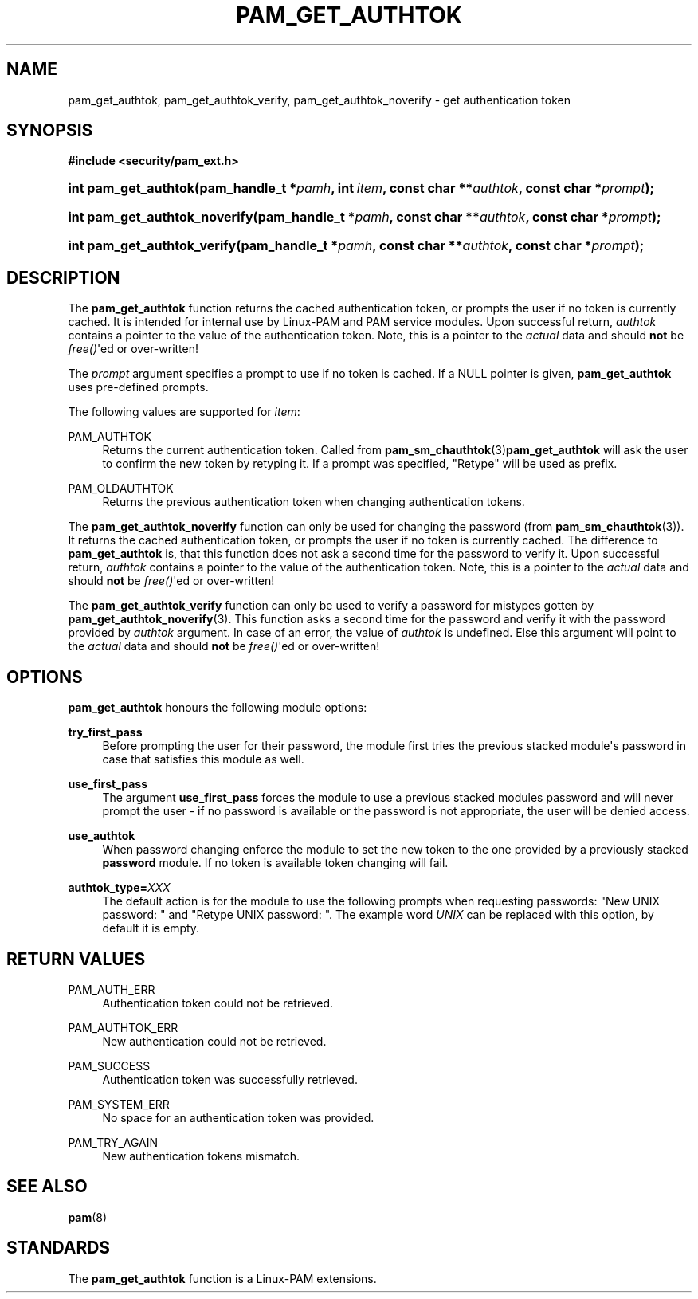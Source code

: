 '\" t
.\"     Title: pam_get_authtok
.\"    Author: [FIXME: author] [see http://docbook.sf.net/el/author]
.\" Generator: DocBook XSL Stylesheets v1.78.1 <http://docbook.sf.net/>
.\"      Date: 04/01/2016
.\"    Manual: Linux-PAM Manual
.\"    Source: Linux-PAM Manual
.\"  Language: English
.\"
.TH "PAM_GET_AUTHTOK" "3" "04/01/2016" "Linux-PAM Manual" "Linux-PAM Manual"
.\" -----------------------------------------------------------------
.\" * Define some portability stuff
.\" -----------------------------------------------------------------
.\" ~~~~~~~~~~~~~~~~~~~~~~~~~~~~~~~~~~~~~~~~~~~~~~~~~~~~~~~~~~~~~~~~~
.\" http://bugs.debian.org/507673
.\" http://lists.gnu.org/archive/html/groff/2009-02/msg00013.html
.\" ~~~~~~~~~~~~~~~~~~~~~~~~~~~~~~~~~~~~~~~~~~~~~~~~~~~~~~~~~~~~~~~~~
.ie \n(.g .ds Aq \(aq
.el       .ds Aq '
.\" -----------------------------------------------------------------
.\" * set default formatting
.\" -----------------------------------------------------------------
.\" disable hyphenation
.nh
.\" disable justification (adjust text to left margin only)
.ad l
.\" -----------------------------------------------------------------
.\" * MAIN CONTENT STARTS HERE *
.\" -----------------------------------------------------------------
.SH "NAME"
pam_get_authtok, pam_get_authtok_verify, pam_get_authtok_noverify \- get authentication token
.SH "SYNOPSIS"
.sp
.ft B
.nf
#include <security/pam_ext\&.h>
.fi
.ft
.HP \w'int\ pam_get_authtok('u
.BI "int pam_get_authtok(pam_handle_t\ *" "pamh" ", int\ " "item" ", const\ char\ **" "authtok" ", const\ char\ *" "prompt" ");"
.HP \w'int\ pam_get_authtok_noverify('u
.BI "int pam_get_authtok_noverify(pam_handle_t\ *" "pamh" ", const\ char\ **" "authtok" ", const\ char\ *" "prompt" ");"
.HP \w'int\ pam_get_authtok_verify('u
.BI "int pam_get_authtok_verify(pam_handle_t\ *" "pamh" ", const\ char\ **" "authtok" ", const\ char\ *" "prompt" ");"
.SH "DESCRIPTION"
.PP
The
\fBpam_get_authtok\fR
function returns the cached authentication token, or prompts the user if no token is currently cached\&. It is intended for internal use by Linux\-PAM and PAM service modules\&. Upon successful return,
\fIauthtok\fR
contains a pointer to the value of the authentication token\&. Note, this is a pointer to the
\fIactual\fR
data and should
\fBnot\fR
be
\fIfree()\fR\*(Aqed or over\-written!
.PP
The
\fIprompt\fR
argument specifies a prompt to use if no token is cached\&. If a NULL pointer is given,
\fBpam_get_authtok\fR
uses pre\-defined prompts\&.
.PP
The following values are supported for
\fIitem\fR:
.PP
PAM_AUTHTOK
.RS 4
Returns the current authentication token\&. Called from
\fBpam_sm_chauthtok\fR(3)\fBpam_get_authtok\fR
will ask the user to confirm the new token by retyping it\&. If a prompt was specified, "Retype" will be used as prefix\&.
.RE
.PP
PAM_OLDAUTHTOK
.RS 4
Returns the previous authentication token when changing authentication tokens\&.
.RE
.PP
The
\fBpam_get_authtok_noverify\fR
function can only be used for changing the password (from
\fBpam_sm_chauthtok\fR(3))\&. It returns the cached authentication token, or prompts the user if no token is currently cached\&. The difference to
\fBpam_get_authtok\fR
is, that this function does not ask a second time for the password to verify it\&. Upon successful return,
\fIauthtok\fR
contains a pointer to the value of the authentication token\&. Note, this is a pointer to the
\fIactual\fR
data and should
\fBnot\fR
be
\fIfree()\fR\*(Aqed or over\-written!
.PP
The
\fBpam_get_authtok_verify\fR
function can only be used to verify a password for mistypes gotten by
\fBpam_get_authtok_noverify\fR(3)\&. This function asks a second time for the password and verify it with the password provided by
\fIauthtok\fR
argument\&. In case of an error, the value of
\fIauthtok\fR
is undefined\&. Else this argument will point to the
\fIactual\fR
data and should
\fBnot\fR
be
\fIfree()\fR\*(Aqed or over\-written!
.SH "OPTIONS"
.PP
\fBpam_get_authtok\fR
honours the following module options:
.PP
\fBtry_first_pass\fR
.RS 4
Before prompting the user for their password, the module first tries the previous stacked module\*(Aqs password in case that satisfies this module as well\&.
.RE
.PP
\fBuse_first_pass\fR
.RS 4
The argument
\fBuse_first_pass\fR
forces the module to use a previous stacked modules password and will never prompt the user \- if no password is available or the password is not appropriate, the user will be denied access\&.
.RE
.PP
\fBuse_authtok\fR
.RS 4
When password changing enforce the module to set the new token to the one provided by a previously stacked
\fBpassword\fR
module\&. If no token is available token changing will fail\&.
.RE
.PP
\fBauthtok_type=\fR\fB\fIXXX\fR\fR
.RS 4
The default action is for the module to use the following prompts when requesting passwords: "New UNIX password: " and "Retype UNIX password: "\&. The example word
\fIUNIX\fR
can be replaced with this option, by default it is empty\&.
.RE
.SH "RETURN VALUES"
.PP
PAM_AUTH_ERR
.RS 4
Authentication token could not be retrieved\&.
.RE
.PP
PAM_AUTHTOK_ERR
.RS 4
New authentication could not be retrieved\&.
.RE
.PP
PAM_SUCCESS
.RS 4
Authentication token was successfully retrieved\&.
.RE
.PP
PAM_SYSTEM_ERR
.RS 4
No space for an authentication token was provided\&.
.RE
.PP
PAM_TRY_AGAIN
.RS 4
New authentication tokens mismatch\&.
.RE
.SH "SEE ALSO"
.PP
\fBpam\fR(8)
.SH "STANDARDS"
.PP
The
\fBpam_get_authtok\fR
function is a Linux\-PAM extensions\&.
